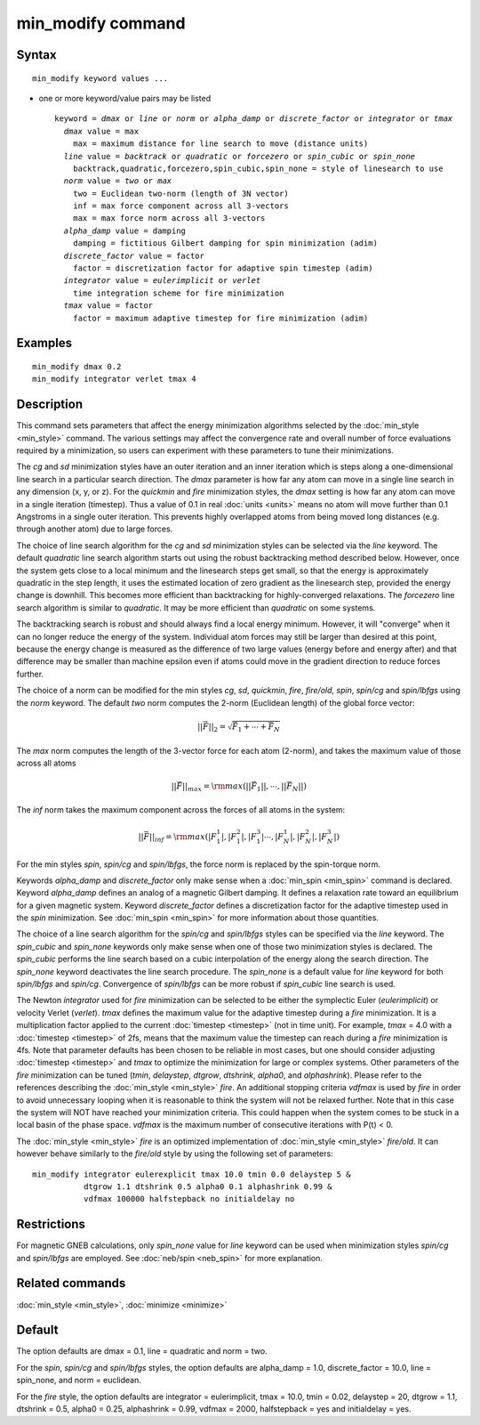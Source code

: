.. index:: min\_modify

min\_modify command
===================

Syntax
""""""


.. parsed-literal::

   min_modify keyword values ...

* one or more keyword/value pairs may be listed
  
  .. parsed-literal::
  
     keyword = *dmax* or *line* or *norm* or *alpha_damp* or *discrete_factor* or *integrator* or *tmax*
       *dmax* value = max
         max = maximum distance for line search to move (distance units)
       *line* value = *backtrack* or *quadratic* or *forcezero* or *spin_cubic* or *spin_none*
         backtrack,quadratic,forcezero,spin_cubic,spin_none = style of linesearch to use 
       *norm* value = *two* or *max*
         two = Euclidean two-norm (length of 3N vector)
         inf = max force component across all 3-vectors
         max = max force norm across all 3-vectors
       *alpha_damp* value = damping
         damping = fictitious Gilbert damping for spin minimization (adim)
       *discrete_factor* value = factor
         factor = discretization factor for adaptive spin timestep (adim)
       *integrator* value = *eulerimplicit* or *verlet*
         time integration scheme for fire minimization
       *tmax* value = factor
         factor = maximum adaptive timestep for fire minimization (adim)



Examples
""""""""


.. parsed-literal::

   min_modify dmax 0.2
   min_modify integrator verlet tmax 4

Description
"""""""""""

This command sets parameters that affect the energy minimization
algorithms selected by the :doc:`min_style <min_style>` command.  The
various settings may affect the convergence rate and overall number of
force evaluations required by a minimization, so users can experiment
with these parameters to tune their minimizations.

The *cg* and *sd* minimization styles have an outer iteration and an
inner iteration which is steps along a one-dimensional line search in
a particular search direction.  The *dmax* parameter is how far any
atom can move in a single line search in any dimension (x, y, or z).
For the *quickmin* and *fire* minimization styles, the *dmax* setting
is how far any atom can move in a single iteration (timestep).  Thus a
value of 0.1 in real :doc:`units <units>` means no atom will move
further than 0.1 Angstroms in a single outer iteration.  This prevents
highly overlapped atoms from being moved long distances (e.g. through
another atom) due to large forces.

The choice of line search algorithm for the *cg* and *sd* minimization
styles can be selected via the *line* keyword.  The default
*quadratic* line search algorithm starts out using the robust
backtracking method described below. However, once the system gets
close to a local minimum and the linesearch steps get small, so that
the energy is approximately quadratic in the step length, it uses the
estimated location of zero gradient as the linesearch step, provided
the energy change is downhill.  This becomes more efficient than
backtracking for highly-converged relaxations. The *forcezero* line
search algorithm is similar to *quadratic*\ .  It may be more
efficient than *quadratic* on some systems.

The backtracking search is robust and should always find a local
energy minimum.  However, it will "converge" when it can no longer
reduce the energy of the system.  Individual atom forces may still be
larger than desired at this point, because the energy change is
measured as the difference of two large values (energy before and
energy after) and that difference may be smaller than machine epsilon
even if atoms could move in the gradient direction to reduce forces
further.

The choice of a norm can be modified for the min styles *cg*\ , *sd*\
, *quickmin*\ , *fire*\ , *fire/old*\ , *spin*\ , *spin/cg* and 
*spin/lbfgs* using the *norm* keyword.  The default *two* norm computes 
the 2-norm (Euclidean length) of the global force vector:

.. math::
    || \vec{F} ||_{2} = \sqrt{\vec{F}_1+ \cdots + \vec{F}_N}

The *max* norm computes the length of the 3-vector force 
for each atom  (2-norm), and takes the maximum value of those across 
all atoms

.. math::
    || \vec{F} ||_{max} = {\rm max}\left(||\vec{F}_1||, \cdots, ||\vec{F}_N||\right)

The *inf* norm takes the maximum component across the forces of
all atoms in the system:

.. math::
    || \vec{F} ||_{inf} = {\rm max}\left(|F_1^1|, |F_1^2|, |F_1^3| \cdots, |F_N^1|, |F_N^2|, |F_N^3|\right)

For the min styles *spin*\ , *spin/cg* and *spin/lbfgs*\ , the force
norm is replaced by the spin-torque norm.

Keywords *alpha\_damp* and *discrete\_factor* only make sense when
a :doc:`min_spin <min_spin>` command is declared.
Keyword *alpha\_damp* defines an analog of a magnetic Gilbert
damping. It defines a relaxation rate toward an equilibrium for
a given magnetic system.
Keyword *discrete\_factor* defines a discretization factor for the
adaptive timestep used in the *spin* minimization.
See :doc:`min_spin <min_spin>` for more information about those
quantities.

The choice of a line search algorithm for the *spin/cg* and
*spin/lbfgs* styles can be specified via the *line* keyword.  The
*spin\_cubic* and *spin\_none* keywords only make sense when one of those two
minimization styles is declared.  The *spin\_cubic* performs the line
search based on a cubic interpolation of the energy along the search
direction. The *spin\_none* keyword deactivates the line search
procedure.  The *spin\_none* is a default value for *line* keyword for
both *spin/lbfgs* and *spin/cg*\ . Convergence of *spin/lbfgs* can be
more robust if *spin\_cubic* line search is used.

The Newton *integrator* used for *fire* minimization can be selected
to be either the symplectic Euler (\ *eulerimplicit*\ ) or velocity
Verlet (\ *verlet*\ ).  *tmax* defines the maximum value for the
adaptive timestep during a *fire* minimization. It is a multiplication
factor applied to the current :doc:`timestep <timestep>` (not in time
unit). For example, *tmax* = 4.0 with a :doc:`timestep <timestep>` of
2fs, means that the maximum value the timestep can reach during a *fire*
minimization is 4fs. 
Note that parameter defaults has been chosen to be reliable in most cases, 
but one should consider adjusting :doc:`timestep <timestep>` and *tmax* to
optimize the minimization for large or complex systems.  Other
parameters of the *fire* minimization can be tuned (\ *tmin*\ ,
*delaystep*\ , *dtgrow*\ , *dtshrink*\ , *alpha0*\ , and
*alphashrink*\ ). Please refer to the references describing the
:doc:`min_style <min_style>` *fire*.
An additional stopping criteria *vdfmax* is used by *fire* in order to avoid
unnecessary looping when it is reasonable to think the system will not
be relaxed further.  Note that in this case the system will NOT have
reached your minimization criteria. This could happen when the system 
comes to be stuck in a local basin of the phase space.  *vdfmax* is 
the maximum number of consecutive iterations with P(t) < 0.

The :doc:`min_style <min_style>` *fire* is an optimized implementation of
:doc:`min_style <min_style>` *fire/old*. It can however behave similarly 
to the *fire/old* style by using the following set of parameters:

.. parsed-literal::
  min_modify integrator eulerexplicit tmax 10.0 tmin 0.0 delaystep 5 &
             dtgrow 1.1 dtshrink 0.5 alpha0 0.1 alphashrink 0.99 &
             vdfmax 100000 halfstepback no initialdelay no

Restrictions
""""""""""""


For magnetic GNEB calculations, only *spin\_none* value for *line*
keyword can be used when minimization styles *spin/cg* and *spin/lbfgs* are
employed.  See :doc:`neb/spin <neb_spin>` for more explanation.

Related commands
""""""""""""""""

:doc:`min_style <min_style>`, :doc:`minimize <minimize>`

Default
"""""""

The option defaults are dmax = 0.1, line = quadratic and norm = two.

For the *spin*\ , *spin/cg* and *spin/lbfgs* styles, the option
defaults are alpha\_damp = 1.0, discrete\_factor = 10.0, line =
spin\_none, and norm = euclidean.

For the *fire* style, the option defaults are integrator =
eulerimplicit, tmax = 10.0, tmin = 0.02, delaystep = 20, dtgrow = 1.1,
dtshrink = 0.5, alpha0 = 0.25, alphashrink = 0.99, vdfmax = 2000,
halfstepback = yes and initialdelay = yes.
